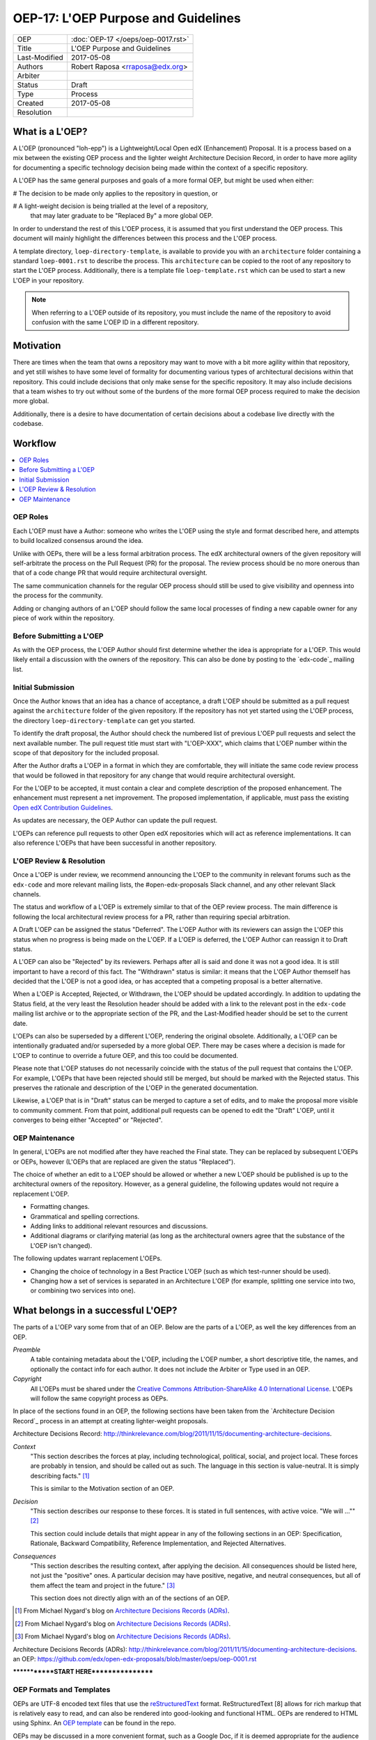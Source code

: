 ====================================
OEP-17: L'OEP Purpose and Guidelines
====================================

+---------------+-------------------------------------------+
| OEP           | :doc:`OEP-17 </oeps/oep-0017.rst>`        |
+---------------+-------------------------------------------+
| Title         | L'OEP Purpose and Guidelines              |
+---------------+-------------------------------------------+
| Last-Modified | 2017-05-08                                |
+---------------+-------------------------------------------+
| Authors       | Robert Raposa <rraposa@edx.org>           |
+---------------+-------------------------------------------+
| Arbiter       |                                           |
+---------------+-------------------------------------------+
| Status        | Draft                                     |
+---------------+-------------------------------------------+
| Type          | Process                                   |
+---------------+-------------------------------------------+
| Created       | 2017-05-08                                |
+---------------+-------------------------------------------+
| Resolution    |                                           |
+---------------+-------------------------------------------+

What is a L'OEP?
================

A L'OEP (pronounced "loh-epp") is a Lightweight/Local Open edX (Enhancement)
Proposal. It is a process based on a mix between the existing OEP process and
the lighter weight Architecture Decision Record, in order to have more agility
for documenting a specific technology decision being made within the context
of a specific repository.

A L'OEP has the same general purposes and goals of a more formal OEP, but might
be used when either:

# The decision to be made only applies to the repository in question, or

# A light-weight decision is being trialled at the level of a repository,
  that may later graduate to be "Replaced By" a more global OEP.

In order to understand the rest of this L'OEP process, it is assumed that you
first understand the OEP process.  This document will mainly highlight the
differences between this process and the L'OEP process.

A template directory, ``loep-directory-template``, is available to provide you
with an ``architecture`` folder containing a standard ``loep-0001.rst`` to
describe the process. This ``architecture`` can be copied to the root of any
repository to start the L'OEP process.  Additionally, there is a template
file ``loep-template.rst`` which can be used to start a new L'OEP in your
repository.

.. note::
   When referring to a L'OEP outside of its repository, you must include the
   name of the repository to avoid confusion with the same L'OEP ID in a
   different repository.

Motivation
==========

There are times when the team that owns a repository may want to move with a bit
more agility within that repository, and yet still wishes to have some level of
formality for documenting various types of architectural decisions within that
repository. This could include decisions that only make sense for the specific
repository. It may also include decisions that a team wishes to try out without
some of the burdens of the more formal OEP process required to make the decision
more global.

Additionally, there is a desire to have documentation of certain decisions about
a codebase live directly with the codebase.


Workflow
========

.. contents::
  :local:
  :depth: 1

OEP Roles
---------

Each L'OEP must have a Author: someone who writes the L'OEP using the style and
format described here, and attempts to build localized consensus around the
idea.

Unlike with OEPs, there will be a less formal arbitration process.  The edX
architectural owners of the given repository will self-arbitrate the process
on the Pull Request (PR) for the proposal. The review process should be no more
onerous than that of a code change PR that would require architectural
oversight.

The same communication channels for the regular OEP process should still be used
to give visibility and openness into the process for the community.

Adding or changing authors of an L'OEP should follow the same local processes of
finding a new capable owner for any piece of work within the repository.

Before Submitting a L'OEP
-------------------------

As with the OEP process, the L'OEP Author should first determine whether the
idea is appropriate for a L'OEP. This would likely entail a discussion with the
owners of the repository. This can also be done by posting to the `edx-code`_
mailing list.

Initial Submission
------------------

Once the Author knows that an idea has a chance of acceptance, a draft L'OEP
should be submitted as a pull request against the ``architecture`` folder of the
given repository. If the repository has not yet started using the L'OEP process,
the directory ``loep-directory-template`` can get you started.

To identify the draft proposal, the Author should check the numbered list of
previous L'OEP pull requests and select the next available number. The pull
request title must start with "L'OEP-XXX", which claims that L'OEP number within
the scope of that depository for the included proposal.

After the Author drafts a L'OEP in a format in which they are comfortable, they
will initiate the same code review process that would be followed in that
repository for any change that would require architectural oversight.

For the L'OEP to be accepted, it must contain a clear and complete description
of the proposed enhancement. The enhancement must represent a net improvement.
The proposed implementation, if applicable, must pass the existing
`Open edX Contribution Guidelines`_.

.. _Open edX Contribution Guidelines: http://edx.readthedocs.org/projects/edx-developer-guide/en/latest/process/index.html

As updates are necessary, the OEP Author can update the pull request.

L'OEPs can reference pull requests to other Open edX repositories which will act
as reference implementations. It can also reference L'OEPs that have been
successful in another repository.

L'OEP Review & Resolution
-------------------------

Once a L'OEP is under review, we recommend announcing the L'OEP to the community
in relevant forums such as the ``edx-code`` and more relevant mailing lists, the
#open-edx-proposals Slack channel, and any other relevant Slack channels.

The status and workflow of a L'OEP is extremely similar to that of the OEP
review process. The main difference is following the local architectural review
process for a PR, rather than requiring special arbitration.

A Draft L'OEP can be assigned the status "Deferred". The L'OEP Author with its
reviewers can assign the L'OEP this status when no progress is being made on the
L'OEP. If a L'OEP is deferred, the L'OEP Author can reassign it to Draft status.

A L'OEP can also be "Rejected" by its reviewers. Perhaps after all is said and
done it was not a good idea. It is still important to have a record of this
fact. The "Withdrawn" status is similar: it means that the L'OEP Author
themself has decided that the L'OEP is not a good idea, or has accepted
that a competing proposal is a better alternative.

When a L'OEP is Accepted, Rejected, or Withdrawn, the L'OEP should be updated
accordingly. In addition to updating the Status field, at the very least the
Resolution header should be added with a link to the relevant post in the
``edx-code`` mailing list archive or to the appropriate section of the PR, and
the Last-Modified header should be set to the current date.

L'OEPs can also be superseded by a different L'OEP, rendering the original
obsolete. Additionally, a L'OEP can be intentionally graduated and/or superseded
by a more global OEP. There may be cases where a decision is made for L'OEP to
continue to override a future OEP, and this too could be documented.

Please note that L'OEP statuses do not necessarily coincide with the status of
the pull request that contains the L'OEP. For example, L'OEPs that have been
rejected should still be merged, but should be marked with the Rejected status.
This preserves the rationale and description of the L'OEP in the generated
documentation.

Likewise, a L'OEP that is in "Draft" status can be merged to capture a set of
edits, and to make the proposal more visible to community comment. From that
point, additional pull requests can be opened to edit the "Draft" L'OEP, until
it converges to being either "Accepted" or "Rejected".

OEP Maintenance
---------------

In general, L'OEPs are not modified after they have reached the Final state.
They can be replaced by subsequent L'OEPs or OEPs, however (L'OEPs that are
replaced are given the status "Replaced").

The choice of whether an edit to a L'OEP should be allowed or whether a new
L'OEP should be published is up to the architectural owners of the repository.
However, as a general guideline, the following updates would not require a
replacement L'OEP.

* Formatting changes.
* Grammatical and spelling corrections.
* Adding links to additional relevant resources and discussions.
* Additional diagrams or clarifying material (as long as the architectural
  owners agree that the substance of the L'OEP isn't changed).

The following updates warrant replacement L'OEPs.

* Changing the choice of technology in a Best Practice L'OEP (such as
  which test-runner should be used).
* Changing how a set of services is separated in an Architecture L'OEP (for
  example, splitting one service into two, or combining two services into one).

What belongs in a successful L'OEP?
===================================

The parts of a L'OEP vary some from that of an OEP.  Below are the parts of a
L'OEP, as well the key differences from an OEP.

*Preamble*
    A table containing metadata about the L'OEP, including the L'OEP number,
    a short descriptive title, the names, and optionally the contact info for
    each author. It does not include the Arbiter or Type used in an OEP.

*Copyright*
    All L'OEPs must be shared under the `Creative Commons Attribution-ShareAlike 4.0 International License`_.
    L'OEPs will follow the same copyright process as OEPs.

.. _Creative Commons Attribution-ShareAlike 4.0 International License: https://creativecommons.org/licenses/by-sa/4.0/

In place of the sections found in an OEP, the following sections have been taken
from the `Architecture Decision Record`_ process in an attempt at creating
lighter-weight proposals.

_`Architecture Decisions Record`: http://thinkrelevance.com/blog/2011/11/15/documenting-architecture-decisions.

*Context*
    "This section describes the forces at play, including technological, political,
    social, and project local. These forces are probably in tension, and should be
    called out as such. The language in this section is value-neutral. It is simply
    describing facts." [#]_

    This is similar to the Motivation section of _`an OEP`.

*Decision*
    "This section describes our response to these forces. It is stated in full
    sentences, with active voice. "We will ..."" [#]_

    This section could include details that might appear in any of the following
    sections in _`an OEP`: Specification, Rationale, Backward Compatibility,
    Reference Implementation, and Rejected Alternatives.

*Consequences*
    "This section describes the resulting context, after applying the decision. All
    consequences should be listed here, not just the "positive" ones. A particular
    decision may have positive, negative, and neutral consequences, but all of them
    affect the team and project in the future." [#]_

    This section does not directly align with an of the sections of _`an OEP`.

.. [#]  From Michael Nygard's blog on `Architecture Decisions Records (ADRs)`_.
.. [#]  From Michael Nygard's blog on `Architecture Decisions Records (ADRs)`_.
.. [#]  From Michael Nygard's blog on `Architecture Decisions Records (ADRs)`_.

_`Architecture Decisions Records (ADRs)`: http://thinkrelevance.com/blog/2011/11/15/documenting-architecture-decisions.
_`an OEP`: https://github.com/edx/open-edx-proposals/blob/master/oeps/oep-0001.rst



*************START HERE*****************


OEP Formats and Templates
-------------------------

OEPs are UTF-8 encoded text files that use the `reStructuredText`_ format.
ReStructuredText [8] allows for rich markup that is relatively easy to read,
and can also be rendered into good-looking and functional HTML. OEPs are
rendered to HTML using Sphinx. An `OEP template`_ can be found in the repo.

OEPs may be discussed in a more convenient format, such as a Google Doc, if
it is deemed appropriate for the audience and sufficiently open to comment and
review. The final OEP must be transcribed into the `reStructuredText`_-based
template and committed to the OEP repository. The Arbiter shall be responsible
for ensuring the proper transcription. The reviewed and accepted OEP must
reference the location of relevant discussion, and the ownership of the
discussion document should be transferred to the edX Chief Architect, if
applicable.

.. _reStructuredText: http://docutils.sourceforge.net/rst.html
.. _OEP template: https://github.com/cpennington/open-edx-proposals/blob/master/oep-template.rst

OEP Header Preamble
-------------------

Each OEP must begin with an ReST table with metadata about the OEP. The rows
must appear in the following order. Rows in italics are optional and are
described below. All other rows are required.

+---------------+-------------------------------------------+
| OEP           | OEP-XXX                                   |
+---------------+-------------------------------------------+
| Title         | <OEP title>                               |
+---------------+-------------------------------------------+
| Last Modified | <date string, in YYYY-MM-DD format>       |
+---------------+-------------------------------------------+
| Author        | <list of authors' real names and          |
|               | optionally, email addresses>              |
+---------------+-------------------------------------------+
| Arbiter       | <OEP czar's real name>                    |
+---------------+-------------------------------------------+
| Status        | <Draft | Accepted | Deferred |            |
|               | Rejected | Withdrawn | Final |            |
|               | Replaced>                                 |
+---------------+-------------------------------------------+
| Type          | <Architecture | Best Practice |           |
|               | Process>                                  |
+---------------+-------------------------------------------+
| Created       | <date created on, in YYYY-MM-DD format>   |
+---------------+-------------------------------------------+
| `Resolution`  | <links to any discussions where the final |
|               | status was decided>                       |
+---------------+-------------------------------------------+
| `Replaces`    | <OEP number>                              |
+---------------+-------------------------------------------+
| `Replaced-By` | <OEP number>                              |
+---------------+-------------------------------------------+
| `References`  | <links to any other relevant discussions  |
|               | or relevant related materials>            |
+---------------+-------------------------------------------+

The Author header lists the names, and optionally the email addresses, of all
the authors/owners of the OEP. The format of the Author header value must be
``Random J. User <address@dom.ain>`` if the email address is included, or
``Random J. User`` if the address is not given. If there are multiple authors,
their names and addresses should appear in a comma separated list.

The Arbiter field is used to record who has the authority to make the final
decision to approve or reject the OEP.

The Type header specifies the type of OEP: Architecture, Best Practice, or
Process.

The Created header records the date that the pull request for the OEP was
opened. It should be in YYYY-MM-DD format, e.g. 2016-04-21.

OEPs can also have a Replaced-By header indicating that a OEP has been rendered
obsolete by a later document; the value is the number of the OEP that replaces
the current document. The newer OEP must have a Replaces header that contains
the number of the OEP that it rendered obsolete.

Auxiliary Files
---------------

OEPs may include auxiliary files such as diagrams. Such files must be added to
an oep-XXXX/ directory, where "XXXX" is the OEP number.

Reporting OEP Bugs, or Submitting OEP Updates
---------------------------------------------

While a pull request that contains the initial draft of an OEP is open,
comments should be made on that pull request, or by submitting a new pull
request that targets the branch from which the OEP pull request was made.

Once an OEP has been merged to the open-edx-proposals repository (which can
happen when the OEP is in any status, including Draft), changes can be
suggested to it via new pull requests. Whether those changes are included is up
to the Author of the OEP.

Transferring OEP Ownership
--------------------------

It occasionally becomes necessary to transfer ownership of OEPs to a new
Author. In general, it is preferable to retain the original Author as a co-
author of the transferred OEP, but that is really up to the original Author.

* A good reason to transfer ownership is because the original Author no longer
  has the time or interest in updating it or following through with the OEP
  process, or has fallen off the face of the 'net (that is, unreachable or not
  responding to email).

* A bad reason to transfer ownership is because the Author does not agree with
  the direction of the OEP. A significant aim of the OEP process is to try to
  build consensus around an OEP, but if that is not possible, the Author can
  always submit a separate OEP with an alternative proposal.

Change History
==============

2016-08-24
----------

* Add a definition of the *Change History* section.
* Add a copyright notice.
